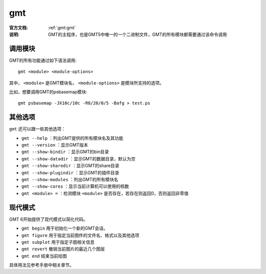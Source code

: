 .. index:: ! gmt

gmt
===

:官方文档: :ref:`gmt:gmt`
:说明: GMT的主程序，也是GMT5中唯一的一个二进制文件，GMT的所有模块都需要通过该命令调用

调用模块
--------

GMT的所有功能通过如下语法调用::

    gmt <module> <module-options>

其中， ``<module>`` 是GMT模块名， ``<module-options>`` 是模块所支持的选项。

比如，想要调用GMT的psbasemap模块::

    gmt psbasemap -JX10c/10c -R0/20/0/5 -Bafg > test.ps

其他选项
--------

``gmt`` 还可以跟一些其他选项：

- ``gmt --help`` ：列出GMT提供的所有模块名及其功能
- ``gmt --version`` ：显示GMT版本
- ``gmt --show-bindir`` ：显示GMT的bin目录
- ``gmt --show-datadir`` ：显示GMT的数据目录，默认为空
- ``gmt --show-sharedir`` ：显示GMT的share目录
- ``gmt --show-plugindir`` ：显示GMT的插件目录
- ``gmt --show-modules`` ：列出GMT的所有模块名
- ``gmt --show-cores`` ：显示当前计算机可以使用的核数
- ``gmt <module> =`` ：检测模块 ``<module>`` 是否存在，若存在则返回0，否则返回非零值

现代模式
--------

GMT 6开始提供了现代模式以简化代码。

- ``gmt begin`` 用于初始化一个新的GMT会话。
- ``gmt figure`` 用于指定当前图件的文件名、格式以及其他选项
- ``gmt subplot`` 用于指定子图相关信息
- ``gmt revert`` 撤销当前图片的最近几个图层
- ``gmt end`` 结束当前绘图

具体用法见参考手册中相关章节。

